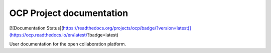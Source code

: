 OCP Project documentation
=======================================

[![Documentation Status](https://readthedocs.org/projects/ocp/badge/?version=latest)](https://ocp.readthedocs.io/en/latest/?badge=latest)

User documentation for the open collaboration platform.
